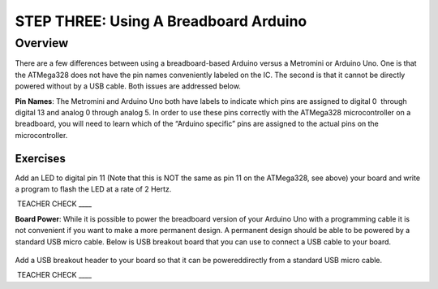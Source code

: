 STEP THREE: Using A Breadboard Arduino
==========================

Overview
--------

There are a few differences between using a breadboard-based Arduino versus a Metromini or Arduino Uno. One is that the ATMega328 does not have the pin names conveniently labeled on the IC. The second is that it cannot be directly powered without by a USB cable. Both issues are addressed below.

**Pin Names**: The Metromini and Arduino Uno both have labels to indicate which pins are assigned to digital 0  through digital 13 and analog 0 through analog 5. In order to use these pins correctly with the ATMega328 microcontroller on a breadboard, you will need to learn which of the “Arduino specific” pins are assigned to the actual pins on the microcontroller. 

.. figure:: images/ATmega328-Pinout.png

Exercises
~~~~~~~~

Add an LED to digital pin 11 (Note that this is NOT the same as pin 11 on the ATMega328, see above) your board and write a program to flash the LED at a rate of 2 Hertz.

 TEACHER CHECK \_\_\_\_

**Board Power**: While it is possible to power the breadboard version of your Arduino Uno with a programming cable it is not convenient if you want to make a more permanent design. A permanent design should be able to be powered by a standard USB micro cable. Below is USB breakout board that you can use to connect a USB cable to your board.

.. figure:: images/usbbreakout.png

Add a USB breakout header to your board so that it can be powereddirectly from a standard USB micro cable.

 TEACHER CHECK \_\_\_\_
